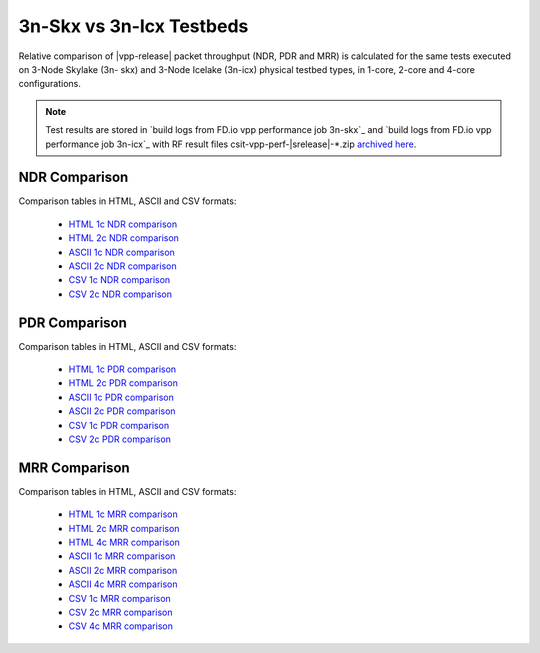 
.. _vpp_compare_topologies_3n-skx_vs_3n-icx:

3n-Skx vs 3n-Icx Testbeds
-------------------------

Relative comparison of |vpp-release| packet throughput (NDR, PDR and
MRR) is calculated for the same tests executed on 3-Node Skylake (3n-
skx) and 3-Node Icelake (3n-icx) physical testbed types, in 1-core,
2-core and 4-core configurations.

.. note::

    Test results are stored in
    `build logs from FD.io vpp performance job 3n-skx`_ and
    `build logs from FD.io vpp performance job 3n-icx`_
    with RF result
    files csit-vpp-perf-|srelease|-\*.zip
    `archived here <../../_static/archive/>`_.

NDR Comparison
~~~~~~~~~~~~~~

Comparison tables in HTML, ASCII and CSV formats:

  - `HTML 1c NDR comparison <performance-compare-testbeds-3n-skx-3n-icx-1c-ndr.html>`_
  - `HTML 2c NDR comparison <performance-compare-testbeds-3n-skx-3n-icx-2c-ndr.html>`_
  - `ASCII 1c NDR comparison <../../_static/vpp/performance-compare-testbeds-3n-skx-3n-icx-1c-ndr.txt>`_
  - `ASCII 2c NDR comparison <../../_static/vpp/performance-compare-testbeds-3n-skx-3n-icx-2c-ndr.txt>`_
  - `CSV 1c NDR comparison <../../_static/vpp/performance-compare-testbeds-3n-skx-3n-icx-1c-ndr-csv.csv>`_
  - `CSV 2c NDR comparison <../../_static/vpp/performance-compare-testbeds-3n-skx-3n-icx-2c-ndr-csv.csv>`_

PDR Comparison
~~~~~~~~~~~~~~

Comparison tables in HTML, ASCII and CSV formats:

  - `HTML 1c PDR comparison <performance-compare-testbeds-3n-skx-3n-icx-1c-pdr.html>`_
  - `HTML 2c PDR comparison <performance-compare-testbeds-3n-skx-3n-icx-2c-pdr.html>`_
  - `ASCII 1c PDR comparison <../../_static/vpp/performance-compare-testbeds-3n-skx-3n-icx-1c-pdr.txt>`_
  - `ASCII 2c PDR comparison <../../_static/vpp/performance-compare-testbeds-3n-skx-3n-icx-2c-pdr.txt>`_
  - `CSV 1c PDR comparison <../../_static/vpp/performance-compare-testbeds-3n-skx-3n-icx-1c-pdr-csv.csv>`_
  - `CSV 2c PDR comparison <../../_static/vpp/performance-compare-testbeds-3n-skx-3n-icx-2c-pdr-csv.csv>`_

MRR Comparison
~~~~~~~~~~~~~~

Comparison tables in HTML, ASCII and CSV formats:

  - `HTML 1c MRR comparison <performance-compare-testbeds-3n-skx-3n-icx-1c-mrr.html>`_
  - `HTML 2c MRR comparison <performance-compare-testbeds-3n-skx-3n-icx-2c-mrr.html>`_
  - `HTML 4c MRR comparison <performance-compare-testbeds-3n-skx-3n-icx-4c-mrr.html>`_
  - `ASCII 1c MRR comparison <../../_static/vpp/performance-compare-testbeds-3n-skx-3n-icx-1c-mrr.txt>`_
  - `ASCII 2c MRR comparison <../../_static/vpp/performance-compare-testbeds-3n-skx-3n-icx-2c-mrr.txt>`_
  - `ASCII 4c MRR comparison <../../_static/vpp/performance-compare-testbeds-3n-skx-3n-icx-4c-mrr.txt>`_
  - `CSV 1c MRR comparison <../../_static/vpp/performance-compare-testbeds-3n-skx-3n-icx-1c-mrr-csv.csv>`_
  - `CSV 2c MRR comparison <../../_static/vpp/performance-compare-testbeds-3n-skx-3n-icx-2c-mrr-csv.csv>`_
  - `CSV 4c MRR comparison <../../_static/vpp/performance-compare-testbeds-3n-skx-3n-icx-4c-mrr-csv.csv>`_
